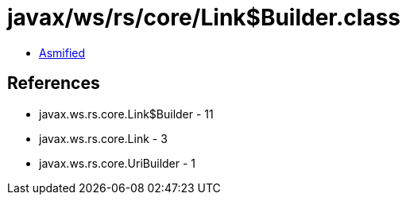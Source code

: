= javax/ws/rs/core/Link$Builder.class

 - link:Link$Builder-asmified.java[Asmified]

== References

 - javax.ws.rs.core.Link$Builder - 11
 - javax.ws.rs.core.Link - 3
 - javax.ws.rs.core.UriBuilder - 1
